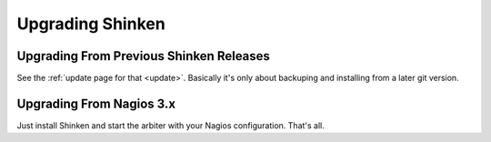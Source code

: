 .. _ch07:




===================
 Upgrading Shinken 
===================



Upgrading From Previous Shinken Releases 
=========================================


See the :ref:`update page for that <update>`. Basically it's only about backuping and installing from a later git version.




Upgrading From Nagios 3.x 
==========================


Just install Shinken and start the arbiter with your Nagios configuration. That's all.


